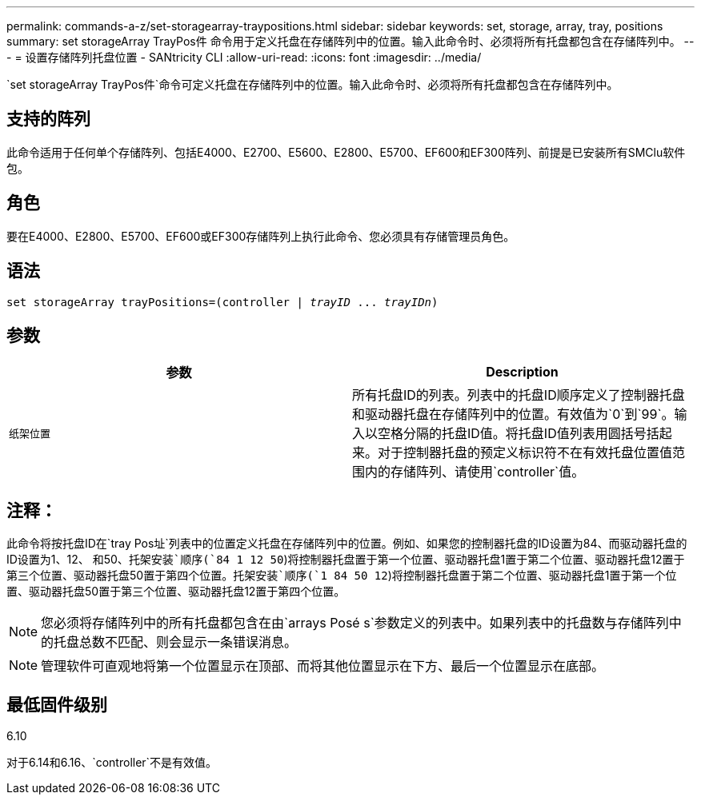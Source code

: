 ---
permalink: commands-a-z/set-storagearray-traypositions.html 
sidebar: sidebar 
keywords: set, storage, array, tray, positions 
summary: set storageArray TrayPos件 命令用于定义托盘在存储阵列中的位置。输入此命令时、必须将所有托盘都包含在存储阵列中。 
---
= 设置存储阵列托盘位置 - SANtricity CLI
:allow-uri-read: 
:icons: font
:imagesdir: ../media/


[role="lead"]
`set storageArray TrayPos件`命令可定义托盘在存储阵列中的位置。输入此命令时、必须将所有托盘都包含在存储阵列中。



== 支持的阵列

此命令适用于任何单个存储阵列、包括E4000、E2700、E5600、E2800、E5700、EF600和EF300阵列、前提是已安装所有SMClu软件包。



== 角色

要在E4000、E2800、E5700、EF600或EF300存储阵列上执行此命令、您必须具有存储管理员角色。



== 语法

[source, cli, subs="+macros"]
----
set storageArray trayPositions=pass:quotes[(controller | _trayID_ ... _trayIDn_)]
----


== 参数

[cols="2*"]
|===
| 参数 | Description 


 a| 
`纸架位置`
 a| 
所有托盘ID的列表。列表中的托盘ID顺序定义了控制器托盘和驱动器托盘在存储阵列中的位置。有效值为`0`到`99`。输入以空格分隔的托盘ID值。将托盘ID值列表用圆括号括起来。对于控制器托盘的预定义标识符不在有效托盘位置值范围内的存储阵列、请使用`controller`值。

|===


== 注释：

此命令将按托盘ID在`tray Pos址`列表中的位置定义托盘在存储阵列中的位置。例如、如果您的控制器托盘的ID设置为84、而驱动器托盘的ID设置为1、12、 和50、`托架安装`顺序(`84 1 12 50`)将控制器托盘置于第一个位置、驱动器托盘1置于第二个位置、驱动器托盘12置于第三个位置、驱动器托盘50置于第四个位置。`托架安装`顺序(`1 84 50 12`)将控制器托盘置于第二个位置、驱动器托盘1置于第一个位置、驱动器托盘50置于第三个位置、驱动器托盘12置于第四个位置。

[NOTE]
====
您必须将存储阵列中的所有托盘都包含在由`arrays Posé s`参数定义的列表中。如果列表中的托盘数与存储阵列中的托盘总数不匹配、则会显示一条错误消息。

====
[NOTE]
====
管理软件可直观地将第一个位置显示在顶部、而将其他位置显示在下方、最后一个位置显示在底部。

====


== 最低固件级别

6.10

对于6.14和6.16、`controller`不是有效值。
